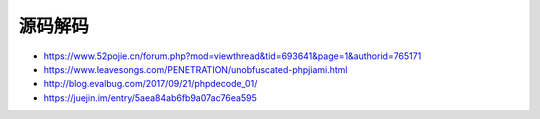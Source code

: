 ****
源码解码
****


- https://www.52pojie.cn/forum.php?mod=viewthread&tid=693641&page=1&authorid=765171
- https://www.leavesongs.com/PENETRATION/unobfuscated-phpjiami.html
- http://blog.evalbug.com/2017/09/21/phpdecode_01/
- https://juejin.im/entry/5aea84ab6fb9a07ac76ea595